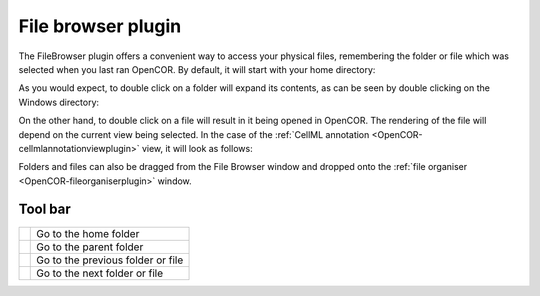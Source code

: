 .. _OpenCOR-filebrowserplugin:

===================
File browser plugin
===================

The FileBrowser plugin offers a convenient way to access your physical files, remembering the folder or file which was selected when you last ran OpenCOR. By default, it will start with your home directory:

.. image:: /OpenCOR/images/FileBrowserScreenshot01.png
    :align: center
    :width: 360px
    :height: 270px
    :alt: FileBrowser plugin: default view

As you would expect, to double click on a folder will expand its contents, as can be seen by double clicking on the Windows directory:

.. image:: /OpenCOR/images/FileBrowserScreenshot02.png
    :align: center
    :width: 360px
    :height: 270px
    :alt: FileBrowser plugin: double clicking on a folder

On the other hand, to double click on a file will result in it being opened in OpenCOR. The rendering of the file will depend on the current view being selected. In the case of the :ref:`CellML annotation <OpenCOR-cellmlannotationviewplugin>` view, it will look as follows:

.. image:: /OpenCOR/images/FileBrowserScreenshot03.png
    :align: center
    :width: 360px
    :height: 270px
    :alt: FileBrowser plugin: double clicking on a file

Folders and files can also be dragged from the File Browser window and dropped onto the :ref:`file organiser <OpenCOR-fileorganiserplugin>` window.

Tool bar
--------

.. |user-home|
    image:: images/oxygen/places/user-home.png
        :width: 24px
        :height: 24px

.. |go-up|
    image:: images/oxygen/actions/go-up.png
        :width: 24px
        :height: 24px

.. |go-previous|
    image:: images/oxygen/actions/go-previous.png
        :width: 24px
        :height: 24px

.. |go-next|
    image:: images/oxygen/actions/go-next.png
        :width: 24px
        :height: 24px

============== =================================
|user-home|    Go to the home folder
|go-up|        Go to the parent folder
|go-previous|  Go to the previous folder or file
|go-next|      Go to the next folder or file
============== =================================

